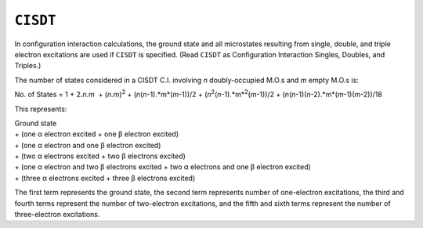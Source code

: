 .. _CISDT:

``CISDT``
=========

In configuration interaction calculations, the ground state and all
microstates resulting from single, double, and triple electron
excitations are used if ``CISDT`` is specified. (Read ``CISDT`` as
Configuration Interaction Singles, Doubles, and Triples.)

The number of states considered in a CISDT C.I. involving *n*
doubly-occupied M.O.s and *m* empty M.O.s is:

No. of States = 1 + 2.\ *n.m*  + (*n.m*)\ :sup:`2` +
(*n*\ (*n*-1).*m*\ (*m*-1))/2 +
(*n*\ :sup:`2`\ (*n*-1).*m*\ :sup:`2`\ (*m*-1))/2 +
(*n*\ (*n*-1)(*n*-2).*m*\ (*m*-1)(*m*-2))/18

This represents:

| Ground state
| + (one α electron excited + one β electron excited)
| + (one α electron and one β electron excited)
| + (two α electrons excited + two β electrons excited)
| + (one α electron and two β electrons excited + two α electrons and
  one β electron excited)
| + (three α electrons excited + three β electrons excited)

The first term represents the ground state, the second term represents
number of one-electron excitations, the third and fourth terms represent
the number of two-electron excitations, and the fifth and sixth terms
represent the number of three-electron excitations.
